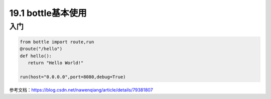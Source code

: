 ============================
19.1 bottle基本使用
============================

入门
---------------

.. code-block:: python

   from bottle import route,run
   @route("/hello")
   def hello():
      return "Hello World!"

   run(host="0.0.0.0",port=8080,debug=True)
   
参考文档：https://blog.csdn.net/nawenqiang/article/details/79381807
